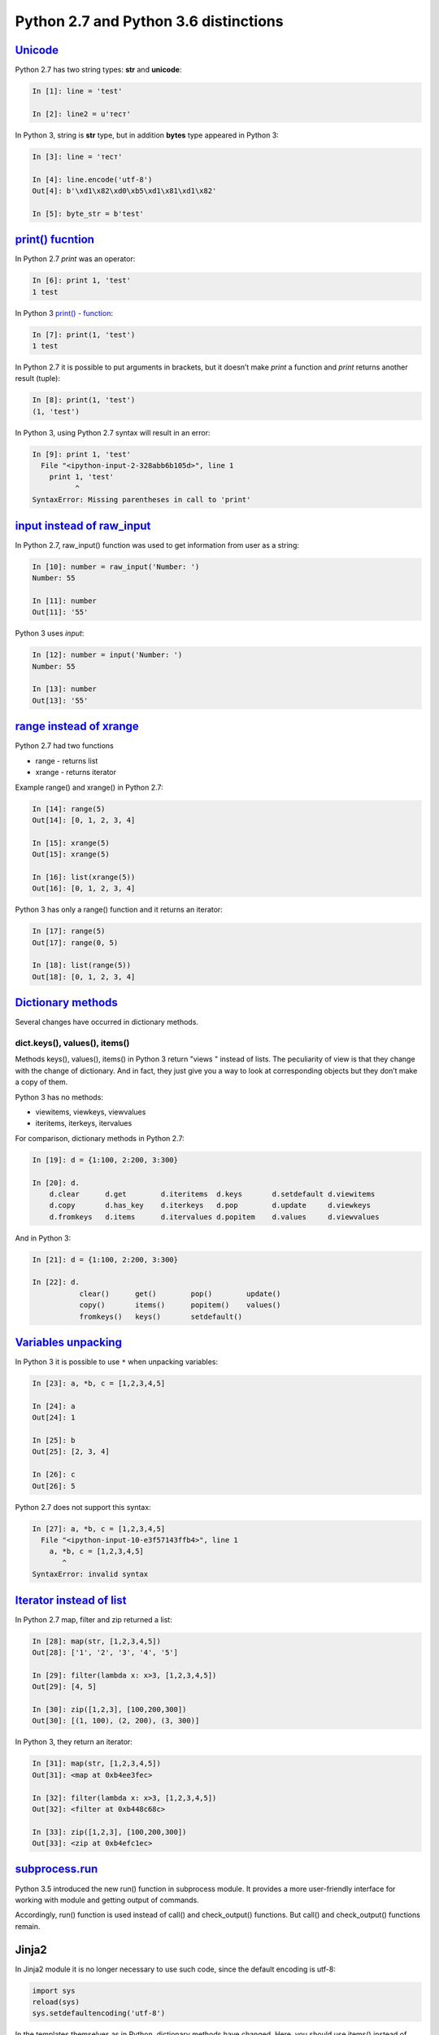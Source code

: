 Python 2.7 and Python 3.6 distinctions
-------------------------------

`Unicode <../16_unicode/>`__
~~~~~~~~~~~~~~~~~~~~~~~~~~~~~~~~~~~~~

Python 2.7 has two string types: **str** and **unicode**:

.. code:: python

    In [1]: line = 'test'

    In [2]: line2 = u'тест'

In Python 3, string is **str** type, but in addition **bytes** type appeared in Python 3:

.. code:: python

    In [3]: line = 'тест'

    In [4]: line.encode('utf-8')
    Out[4]: b'\xd1\x82\xd0\xb5\xd1\x81\xd1\x82'

    In [5]: byte_str = b'test'

`print() fucntion <../10_useful_functions/print.html>`__
~~~~~~~~~~~~~~~~~~~~~~~~~~~~~~~~~~~~~~~~~~~~~~~~~~~

In Python 2.7 *print* was an operator:

.. code:: python

    In [6]: print 1, 'test'
    1 test

In Python 3 `print() - function <../10_useful_functions/print.md>`__:

.. code:: python

    In [7]: print(1, 'test')
    1 test

In Python 2.7 it is possible to put arguments in brackets, but it doesn’t make *print* a function and *print* returns another result (tuple):

.. code:: python

    In [8]: print(1, 'test')
    (1, 'test')

In Python 3, using Python 2.7 syntax will result in an error:

.. code:: python

    In [9]: print 1, 'test'
      File "<ipython-input-2-328abb6b105d>", line 1
        print 1, 'test'
              ^
    SyntaxError: Missing parentheses in call to 'print'

`input instead of raw_input <../05_basic_scripts/2_user_input.html>`__
~~~~~~~~~~~~~~~~~~~~~~~~~~~~~~~~~~~~~~~~~~~~~~~~~~~~~~~~~~~~~~~~~

In Python 2.7, raw_input() function was used to get information from user as a string:

.. code:: python

    In [10]: number = raw_input('Number: ')
    Number: 55

    In [11]: number
    Out[11]: '55'

Python 3 uses *input*:

.. code:: python

    In [12]: number = input('Number: ')
    Number: 55

    In [13]: number
    Out[13]: '55'

`range instead of xrange <../10_useful_functions/range.html>`__
~~~~~~~~~~~~~~~~~~~~~~~~~~~~~~~~~~~~~~~~~~~~~~~~~~~~~~~~~

Python 2.7 had two functions

* range - returns list
* xrange - returns iterator

Example range() and xrange() in Python 2.7:

.. code:: python

    In [14]: range(5)
    Out[14]: [0, 1, 2, 3, 4]

    In [15]: xrange(5)
    Out[15]: xrange(5)

    In [16]: list(xrange(5))
    Out[16]: [0, 1, 2, 3, 4]

Python 3 has only a range() function and it returns an iterator:

.. code:: python

    In [17]: range(5)
    Out[17]: range(0, 5)

    In [18]: list(range(5))
    Out[18]: [0, 1, 2, 3, 4]

`Dictionary methods <../04_data_structures/6a_dict_methods.html>`__
~~~~~~~~~~~~~~~~~~~~~~~~~~~~~~~~~~~~~~~~~~~~~~~~~~~~~~~~~~~~~~

Several changes have occurred in dictionary methods.

dict.keys(), values(), items()
^^^^^^^^^^^^^^^^^^^^^^^^^^^^^^

Methods keys(), values(), items() in Python 3 return "views " instead of lists. The peculiarity of view is that they change with the change of dictionary. And in fact, they just give you a way to look at corresponding objects but they don’t make a copy of them.

Python 3 has no methods:

* viewitems, viewkeys, viewvalues
* iteritems, iterkeys, itervalues

For comparison, dictionary methods in Python 2.7:

.. code:: python

    In [19]: d = {1:100, 2:200, 3:300}

    In [20]: d.
        d.clear      d.get        d.iteritems  d.keys       d.setdefault d.viewitems
        d.copy       d.has_key    d.iterkeys   d.pop        d.update     d.viewkeys
        d.fromkeys   d.items      d.itervalues d.popitem    d.values     d.viewvalues

And in Python 3:

.. code:: python

    In [21]: d = {1:100, 2:200, 3:300}

    In [22]: d.
               clear()      get()        pop()        update()
               copy()       items()      popitem()    values()
               fromkeys()   keys()       setdefault()

`Variables unpacking <../08_python_basic_examples/variable_unpacking.html>`__
~~~~~~~~~~~~~~~~~~~~~~~~~~~~~~~~~~~~~~~~~~~~~~~~~~~~~~~~~~~~~~~~~~~~~~~~~~~~~

In Python 3 it is possible to use ``*`` when unpacking variables:

.. code:: python

    In [23]: a, *b, c = [1,2,3,4,5]

    In [24]: a
    Out[24]: 1

    In [25]: b
    Out[25]: [2, 3, 4]

    In [26]: c
    Out[26]: 5

Python 2.7 does not support this syntax:

.. code:: python

    In [27]: a, *b, c = [1,2,3,4,5]
      File "<ipython-input-10-e3f57143ffb4>", line 1
        a, *b, c = [1,2,3,4,5]
           ^
    SyntaxError: invalid syntax

`Iterator instead of list <../10_useful_functions/>`__
~~~~~~~~~~~~~~~~~~~~~~~~~~~~~~~~~~~~~~~~~~~~~~~~~~~~~~~~~~~~~

In Python 2.7 map, filter and zip returned a list:

.. code:: python

    In [28]: map(str, [1,2,3,4,5])
    Out[28]: ['1', '2', '3', '4', '5']

    In [29]: filter(lambda x: x>3, [1,2,3,4,5])
    Out[29]: [4, 5]

    In [30]: zip([1,2,3], [100,200,300])
    Out[30]: [(1, 100), (2, 200), (3, 300)]

In Python 3, they return an iterator:

.. code:: python

    In [31]: map(str, [1,2,3,4,5])
    Out[31]: <map at 0xb4ee3fec>

    In [32]: filter(lambda x: x>3, [1,2,3,4,5])
    Out[32]: <filter at 0xb448c68c>

    In [33]: zip([1,2,3], [100,200,300])
    Out[33]: <zip at 0xb4efc1ec>

`subprocess.run <../12_useful_modules/subprocess.html>`__
~~~~~~~~~~~~~~~~~~~~~~~~~~~~~~~~~~~~~~~~~~~~~~~~~~~~~~~

Python 3.5 introduced the new run() function in subprocess module. It provides a more user-friendly interface for working with module and getting output of commands.

Accordingly, run() function is used instead of call() and check\_output() functions. But call() and check\_output() functions remain.

Jinja2
~~~~~~

In Jinja2 module it is no longer necessary to use such code, since the default encoding is utf-8:

.. code:: python

    import sys     
    reload(sys)       
    sys.setdefaultencoding('utf-8')

In the templates themselves as in Python, dictionary methods have changed. Here, you should use items() instead of iteritems().

Модули pexpect, telnetlib, paramiko
~~~~~~~~~~~~~~~~~~~~~~~~~~~~~~~~~~~

Modules pexpect, telnetlib, paramiko send and receive bytes, so you have to make encode/decode accordingly.

In netmiko this conversion is performed automatically.

Trivia
~~~~~~

-  Name of Queue module changed to queue
-  Starting from Python 3.6. csv.DictReader returns OrderedDict
   Redordedict instead of a regular dictionary.

Additional information
~~~~~~~~~~~~~~~~~~~~~~~~~

Below are links to resources with information about changes in Python 3.

Documentation:

-  `What’s New In Python
   3.0 <https://docs.python.org/3.0/whatsnew/3.0.html>`__
-  `Should I use Python 2 or Python 3 for my development
   activity? <https://wiki.python.org/moin/Python2orPython3>`__

Articles:

-  `The key differences between Python 2.7.x and Python 3.x with
   examples <http://sebastianraschka.com/Articles/2014_python_2_3_key_diff.html>`__
-  `Supporting Python 3: An in-depth
   guide <http://python3porting.com/>`__

